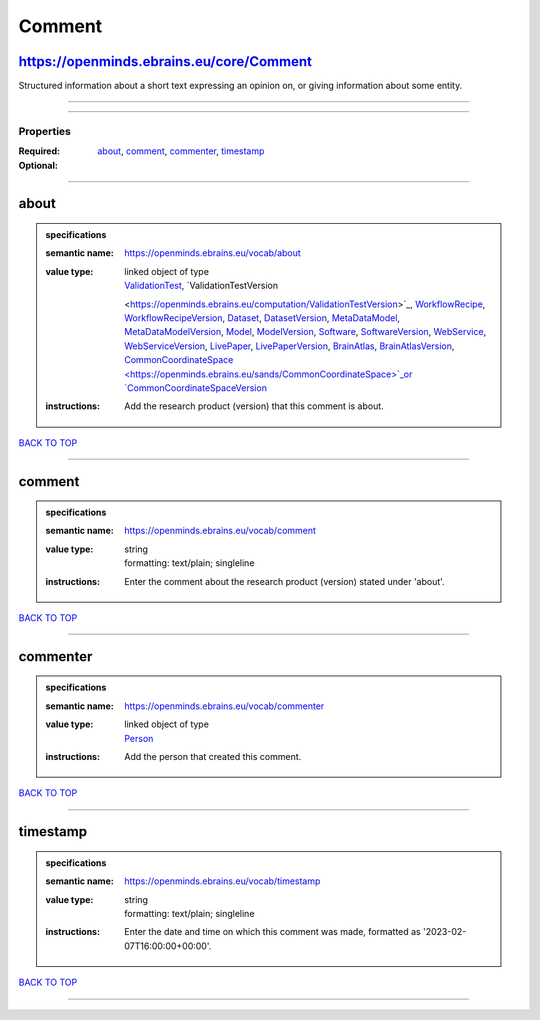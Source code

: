 #######
Comment
#######

https://openminds.ebrains.eu/core/Comment
-----------------------------------------

Structured information about a short text expressing an opinion on, or giving information about some entity.

------------

------------

**********
Properties
**********

:Required: `about <about_heading_>`_, `comment <comment_heading_>`_, `commenter <commenter_heading_>`_, `timestamp <timestamp_heading_>`_
:Optional:

------------

.. _about_heading:

about
-----

.. admonition:: specifications

   :semantic name: https://openminds.ebrains.eu/vocab/about
   :value type: | linked object of type
                | `ValidationTest <https://openminds.ebrains.eu/computation/ValidationTest>`_, `ValidationTestVersion
                <https://openminds.ebrains.eu/computation/ValidationTestVersion>`_, `WorkflowRecipe <https://openminds.ebrains.eu/computation/WorkflowRecipe>`_,
                `WorkflowRecipeVersion <https://openminds.ebrains.eu/computation/WorkflowRecipeVersion>`_, `Dataset
                <https://openminds.ebrains.eu/core/Dataset>`_, `DatasetVersion <https://openminds.ebrains.eu/core/DatasetVersion>`_, `MetaDataModel
                <https://openminds.ebrains.eu/core/MetaDataModel>`_, `MetaDataModelVersion <https://openminds.ebrains.eu/core/MetaDataModelVersion>`_, `Model
                <https://openminds.ebrains.eu/core/Model>`_, `ModelVersion <https://openminds.ebrains.eu/core/ModelVersion>`_, `Software
                <https://openminds.ebrains.eu/core/Software>`_, `SoftwareVersion <https://openminds.ebrains.eu/core/SoftwareVersion>`_, `WebService
                <https://openminds.ebrains.eu/core/WebService>`_, `WebServiceVersion <https://openminds.ebrains.eu/core/WebServiceVersion>`_, `LivePaper
                <https://openminds.ebrains.eu/publications/LivePaper>`_, `LivePaperVersion <https://openminds.ebrains.eu/publications/LivePaperVersion>`_,
                `BrainAtlas <https://openminds.ebrains.eu/sands/BrainAtlas>`_, `BrainAtlasVersion <https://openminds.ebrains.eu/sands/BrainAtlasVersion>`_,
                `CommonCoordinateSpace <https://openminds.ebrains.eu/sands/CommonCoordinateSpace>`_or `CommonCoordinateSpaceVersion
                <https://openminds.ebrains.eu/sands/CommonCoordinateSpaceVersion>`_
   :instructions: Add the research product (version) that this comment is about.

`BACK TO TOP <Comment_>`_

------------

.. _comment_heading:

comment
-------

.. admonition:: specifications

   :semantic name: https://openminds.ebrains.eu/vocab/comment
   :value type: | string
                | formatting: text/plain; singleline
   :instructions: Enter the comment about the research product (version) stated under 'about'.

`BACK TO TOP <Comment_>`_

------------

.. _commenter_heading:

commenter
---------

.. admonition:: specifications

   :semantic name: https://openminds.ebrains.eu/vocab/commenter
   :value type: | linked object of type
                | `Person <https://openminds.ebrains.eu/core/Person>`_
   :instructions: Add the person that created this comment.

`BACK TO TOP <Comment_>`_

------------

.. _timestamp_heading:

timestamp
---------

.. admonition:: specifications

   :semantic name: https://openminds.ebrains.eu/vocab/timestamp
   :value type: | string
                | formatting: text/plain; singleline
   :instructions: Enter the date and time on which this comment was made, formatted as '2023-02-07T16:00:00+00:00'.

`BACK TO TOP <Comment_>`_

------------


